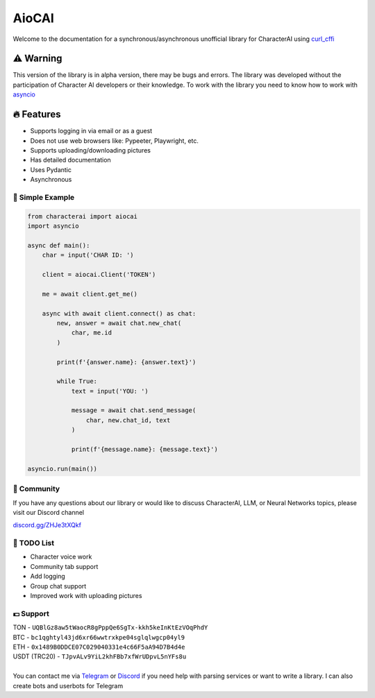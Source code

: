 ######
AioCAI
######

|tag1| |tag2| |tag3| |tag4|

.. |tag1| image:: https://img.shields.io/pepy/dt/characterai?style=flat-square
    :target: https://pypi.org/project/characterai
    :alt: Total Downloads

.. |tag2| image:: https://img.shields.io/pypi/l/characterai?style=flat-square
    :target: https://opensource.org/licenses/MIT
    :alt: MIT License

.. |tag3| image:: https://img.shields.io/github/stars/kramcat/characterai?style=flat-square
    :target: https://github.com/kramcat/characterai
    :alt: Discord

.. |tag4| image:: https://img.shields.io/discord/1120066151515422772?style=flat-square
    :target: https://discord.com/invite/ZHJe3tXQkf
    :alt: Stars


Welcome to the documentation for a synchronous/asynchronous unofficial library for CharacterAI using `curl_cffi <https://github.com/yifeikong/curl_cffi>`_

⚠️ Warning
==========

This version of the library is in alpha version, there may be bugs and errors. The library was developed without the participation of Character AI developers or their knowledge. To work with the library you need to know how to work with `asyncio <https://docs.python.org/3/library/asyncio.html>`_


🔥 Features
===========

- Supports logging in via email or as a guest
- Does not use web browsers like: Pypeeter, Playwright, etc.
- Supports uploading/downloading pictures
- Has detailed documentation
- Uses Pydantic
- Asynchronous


📙 Simple Example
-----------------
.. code-block:: python3

    from characterai import aiocai
    import asyncio

    async def main():
        char = input('CHAR ID: ')

        client = aiocai.Client('TOKEN')

        me = await client.get_me()

        async with await client.connect() as chat:
            new, answer = await chat.new_chat(
                char, me.id
            )

            print(f'{answer.name}: {answer.text}')
        
            while True:
                text = input('YOU: ')

                message = await chat.send_message(
                    char, new.chat_id, text
                )

                print(f'{message.name}: {message.text}')

    asyncio.run(main())


👥 Community
--------------
If you have any questions about our library or would like to discuss CharacterAI, LLM, or Neural Networks topics, please visit our Discord channel

`discord.gg/ZHJe3tXQkf <https://discord.com/invite/ZHJe3tXQkf>`_


📝 TODO List
------------

- Character voice work
- Community tab support
- Add logging
- Group chat support
- Improved work with uploading pictures


💵 Support
----------
| TON - ``UQBlGz8aw5tWaocR8gPppQe6SgTx-kkh5keInKtEzVOqPhdY``
| BTC - ``bc1qghtyl43jd6xr66wwtrxkpe04sglqlwgcp04yl9``
| ETH - ``0x1489B0DDCE07C029040331e4c66F5aA94D7B4d4e``
| USDT (TRC20) - ``TJpvALv9YiL2khFBb7xfWrUDpvL5nYFs8u``
|
| You can contact me via `Telegram <https://t.me/kramcat>`_ or `Discord <https://discordapp.com/users/480976972277874690>`_ if you need help with parsing services or want to write a library. I can also create bots and userbots for Telegram